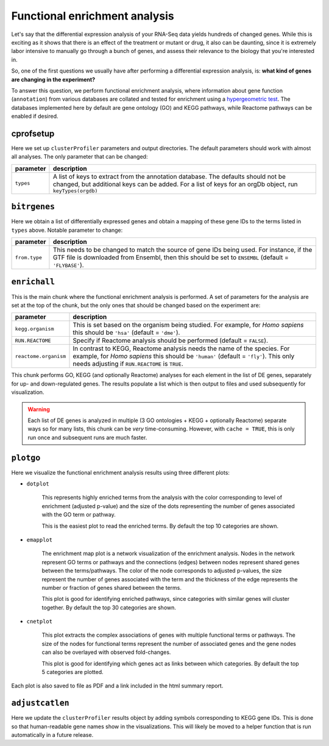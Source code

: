 .. _functional-enrichment:

Functional enrichment analysis
==============================

Let's say that the differential expression analysis of your RNA-Seq data
yields hundreds of changed genes. While this is exciting as it shows that
there is an effect of the treatment or mutant or drug, it also can be
daunting, since it is extremely labor intensive to manually go through a
bunch of genes, and assess their relevance to the biology that you're 
interested in. 

So, one of the first questions we usually have after performing a
differential expression analysis, is: **what kind of genes are changing in 
the experiment?**

To answer this question, we perform functional enrichment analysis, where
information about gene function (``annotation``) from various databases
are collated and tested for enrichment using a `hypergeometric test 
<http://en.wikipedia.org/wiki/Hypergeometric_distribution#Hypergeometric_test>`_.
The databases implemented here by default are gene ontology (GO) and KEGG pathways,
while Reactome pathways can be enabled if desired.

cprofsetup
----------
Here we set up ``clusterProfiler`` parameters and output directories. The default
parameters should work with almost all analyses. The only parameter that can be
changed:

+-----------+--------------------------------------------------------------------------------------------------+
| parameter | description                                                                                      |
+===========+==================================================================================================+
| ``types`` | A list of keys to extract from the annotation database. The defaults should not be changed, but  |
|           | additional keys can be added. For a list of keys for an orgDb object, run ``keyTypes(orgdb)``    |
+-----------+--------------------------------------------------------------------------------------------------+

``bitrgenes``
-------------
Here we obtain a list of differentially expressed genes and obtain a mapping of
these gene IDs to the terms listed in ``types`` above. Notable parameter to change:

+---------------+-----------------------------------------------------------------------+
| parameter     | description                                                           |
+===============+=======================================================================+
| ``from.type`` | This needs to be changed to match the source of gene IDs being used.  |
|               | For instance, if the GTF file is downloaded from Ensembl, then this   |
|               | should be set to ``ENSEMBL`` (default = ``'FLYBASE'``).               |
+---------------+-----------------------------------------------------------------------+

``enrichall``
-------------
This is the main chunk where the functional enrichment analysis is performed. A set of 
parameters for the analysis are set at the top of the chunk, but the only ones that should be
changed based on the experiment are:

+-----------------------+-----------------------------------------------------------------------------------+
| parameter             | description                                                                       |
+=======================+===================================================================================+
| ``kegg.organism``     | This is set based on the organism being studied. For example, for *Homo sapiens*  |
|                       | this should be ``'hsa'`` (default = ``'dme'``).                                   |
+-----------------------+-----------------------------------------------------------------------------------+
| ``RUN.REACTOME``      | Specify if Reactome analysis should be performed (default = ``FALSE``).           |
+-----------------------+-----------------------------------------------------------------------------------+
| ``reactome.organism`` | In contrast to KEGG, Reactome analysis needs the name of the species.             |
|                       | For example, for *Homo sapiens* this should be ``'human'`` (default = ``'fly'``). |
|                       | This only needs adjusting if ``RUN.REACTOME`` is ``TRUE``.                        |
+-----------------------+-----------------------------------------------------------------------------------+

This chunk performs GO, KEGG (and optionally Reactome) analyses for each element in the list of 
DE genes, separately for up- and down-regulated genes. The results populate a list which is then
output to files and used subsequently for visualization.

.. warning::

   Each list of DE genes is analyzed in multiple (3 GO ontologies + KEGG + optionally Reactome) separate ways
   so for many lists, this chunk can be *very* time-consuming. However, with ``cache = TRUE``, 
   this is only run once and subsequent runs are much faster.

``plotgo``
----------
Here we visualize the functional enrichment analysis results using three different
plots:

- ``dotplot``

   This represents highly enriched terms from the analysis with the color corresponding to
   level of enrichment (adjusted p-value) and the size of the dots representing the
   number of genes associated with the GO term or pathway.
   
   This is the easiest plot to read the enriched terms. By default the top 10
   categories are shown.

- ``emapplot``

   The enrichment map plot is a network visualization of the enrichment analysis. Nodes in
   the network represent GO terms or pathways and the connections (edges) between nodes
   represent shared genes between the terms/pathways. The color of the node corresponds
   to adjusted p-values, the size represent the number of genes associated with the term
   and the thickness of the edge represents the number or fraction of genes shared between
   the terms.
   
   This plot is good for identifying enriched pathways, since categories with
   similar genes will cluster together. By default the top 30 categories are
   shown.

- ``cnetplot``

   This plot extracts the complex associations of genes with multiple functional terms or
   pathways. The size of the nodes for functional terms represent the number of associated
   genes and the gene nodes can also be overlayed with observed fold-changes.
   
   This plot is good for identifying which genes act as links between which
   categories. By default the top 5 categories are plotted.

Each plot is also saved to file as PDF and a link included in the html summary report.

``adjustcatlen``
----------------
Here we update the ``clusterProfiler`` results object by adding symbols corresponding to
KEGG gene IDs. This is done so that human-readable gene names show in the visualizations.
This will likely be moved to a helper function that is run automatically in a future release.


